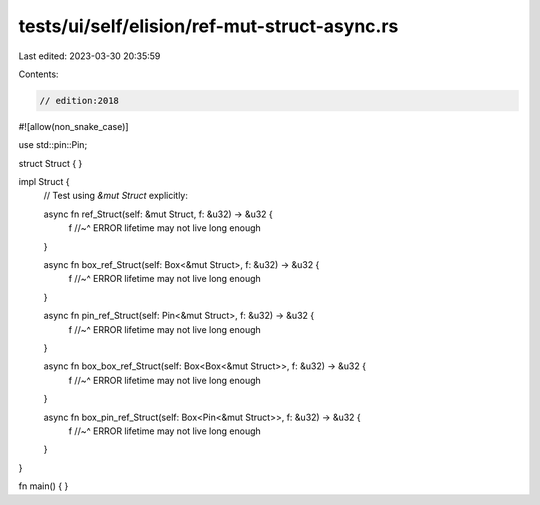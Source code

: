 tests/ui/self/elision/ref-mut-struct-async.rs
=============================================

Last edited: 2023-03-30 20:35:59

Contents:

.. code-block:: rs

    // edition:2018

#![allow(non_snake_case)]

use std::pin::Pin;

struct Struct { }

impl Struct {
    // Test using `&mut Struct` explicitly:

    async fn ref_Struct(self: &mut Struct, f: &u32) -> &u32 {
        f
        //~^ ERROR lifetime may not live long enough
    }

    async fn box_ref_Struct(self: Box<&mut Struct>, f: &u32) -> &u32 {
        f
        //~^ ERROR lifetime may not live long enough
    }

    async fn pin_ref_Struct(self: Pin<&mut Struct>, f: &u32) -> &u32 {
        f
        //~^ ERROR lifetime may not live long enough
    }

    async fn box_box_ref_Struct(self: Box<Box<&mut Struct>>, f: &u32) -> &u32 {
        f
        //~^ ERROR lifetime may not live long enough
    }

    async fn box_pin_ref_Struct(self: Box<Pin<&mut Struct>>, f: &u32) -> &u32 {
        f
        //~^ ERROR lifetime may not live long enough
    }
}

fn main() { }



